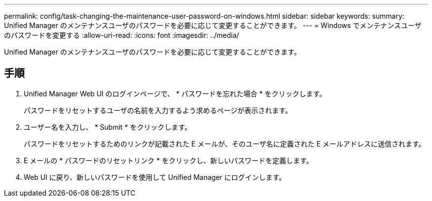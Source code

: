 ---
permalink: config/task-changing-the-maintenance-user-password-on-windows.html 
sidebar: sidebar 
keywords:  
summary: Unified Manager のメンテナンスユーザのパスワードを必要に応じて変更することができます。 
---
= Windows でメンテナンスユーザのパスワードを変更する
:allow-uri-read: 
:icons: font
:imagesdir: ../media/


[role="lead"]
Unified Manager のメンテナンスユーザのパスワードを必要に応じて変更することができます。



== 手順

. Unified Manager Web UI のログインページで、 * パスワードを忘れた場合 * をクリックします。
+
パスワードをリセットするユーザの名前を入力するよう求めるページが表示されます。

. ユーザー名を入力し、 * Submit * をクリックします。
+
パスワードをリセットするためのリンクが記載された E メールが、そのユーザ名に定義された E メールアドレスに送信されます。

. E メールの * パスワードのリセットリンク * をクリックし、新しいパスワードを定義します。
. Web UI に戻り、新しいパスワードを使用して Unified Manager にログインします。

